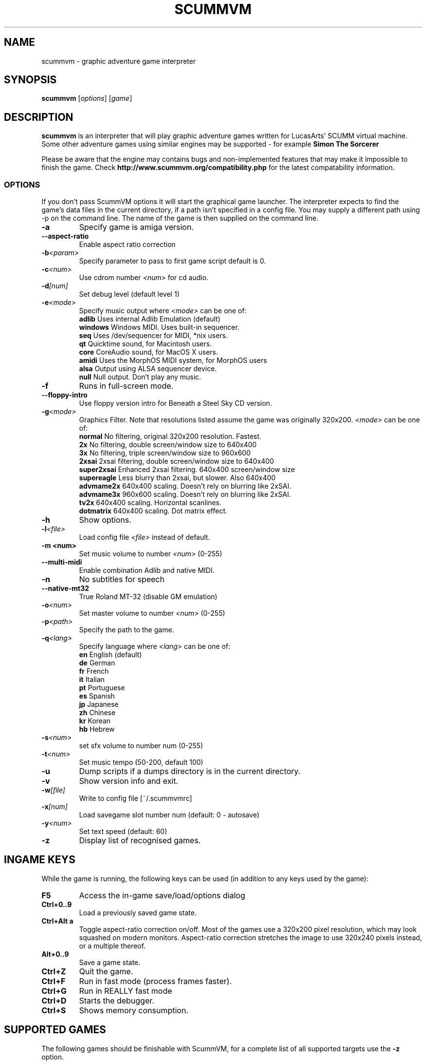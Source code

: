 .\"                                      Hey, EMACS: -*- nroff -*-
.\" First parameter, NAME, should be all caps
.\" Second parameter, SECTION, should be 1-8, maybe w/ subsection
.\" other parameters are allowed: see man(7), man(1)
.TH SCUMMVM 6 "June 17, 2003"
.\" Please adjust this date whenever revising the manpage.
.\"
.\" Some roff macros, for reference:
.\" .nh        disable hyphenation
.\" .hy        enable hyphenation
.\" .ad l      left justify
.\" .ad b      justify to both left and right margins
.\" .nf        disable filling
.\" .fi        enable filling
.\" .br        insert line break
.\" .sp <n>    insert n+1 empty lines
.\" for manpage-specific macros, see man(7)
.SH NAME
scummvm \- graphic adventure game interpreter
.SH SYNOPSIS
.B scummvm
[\fIoptions\fR] [\fIgame\fR]
.SH DESCRIPTION
.PP
\fBscummvm\fP is an interpreter that will play graphic adventure games 
written for LucasArts' SCUMM virtual machine. Some other adventure
games using similar engines may be supported - for example
\fBSimon The Sorcerer\fP
.
.P
Please be aware that the engine may contains bugs and non-implemented features
that may make it impossible to finish the game. Check 
.B http://www.scummvm.org/compatibility.php
for the latest compatability information.
.SS OPTIONS
If you don't pass ScummVM options it will start the graphical game launcher.
The interpreter expects to find the game's data files in the current directory,
if a path isn't specified in a config file.
You may supply a different path using -p on the command line. The name of the
game is then supplied on the command line.
.TP
.B \-a
Specify game is amiga version.
.TP
.BI \-\-aspect\-ratio
Enable aspect ratio correction
.TP
.BI \-b <param>
Specify parameter to pass to first game script default is 0.
.TP
.BI \-c <num>
Use cdrom number \fI<num>\fP for cd audio.
.TP
.BI \-d [num]
Set debug level (default level 1)
.TP
.BI \-e <mode>
Specify music output where \fI<mode>\fP can be one of:
.br
.br
\fBadlib\fP      Uses internal Adlib Emulation (default)
.br
\fBwindows\fP    Windows MIDI. Uses built-in sequencer.
.br
\fBseq\fP        Uses /dev/sequencer for MIDI, *nix users.
.br
\fBqt\fP         Quicktime sound, for Macintosh users.
.br
\fBcore\fP       CoreAudio sound, for MacOS X users.
.br
\fBamidi\fP      Uses the MorphOS MIDI system, for MorphOS users
.br
\fBalsa\fP       Output using ALSA sequencer device.
.br
\fBnull\fP       Null output. Don't play any music.
.TP
.BI \-f
Runs in full-screen mode.
.TP
.BI \-\-floppy\-intro
Use floppy version intro for Beneath a Steel Sky CD version.
.TP
.BI \-g <mode>
Graphics Filter. Note that resolutions listed assume the game was originally 320x200.
\fI<mode>\fP can be one of:
.br
\fBnormal\fP     No filtering, original 320x200 resolution. Fastest.
.br
\fB2x\fP         No filtering, double screen/window size to 640x400
.br
\fB3x\fP         No filtering, triple screen/window size to 960x600
.br
\fB2xsai\fP      2xsai filtering, double screen/window size to 640x400
.br
\fBsuper2xsai\fP Enhanced 2xsai filtering. 640x400 screen/window size
.br
\fBsupereagle\fP Less blurry than 2xsai, but slower. Also 640x400
.br
\fBadvmame2x\fP  640x400 scaling. Doesn't rely on blurring like 2xSAI.
.br
\fBadvmame3x\fP  960x600 scaling. Doesn't rely on blurring like 2xSAI.
.br
\fBtv2x\fP       640x400 scaling. Horizontal scanlines.
.br
\fBdotmatrix\fP  640x400 scaling. Dot matrix effect.
.br
.TP
.BI \-h
Show options.
.TP
.BI \-l <file>
Load config file \fI<file>\fP instead of default.
.TP
.B \-m <num>
Set music volume to number \fI<num>\fP (0-255)
.TP
.BI \-\-multi\-midi
Enable combination Adlib and native MIDI.
.TP
.B \-n
No subtitles for speech
.TP
.BI \-\-native\-mt32
True Roland MT-32 (disable GM emulation)
.TP
.BI \-o <num>
Set master volume to number \fI<num>\fP (0-255)
.TP
.BI \-p <path>
Specify the path to the game.
.TP
.BI \-q <lang>
Specify language where \fI<lang>\fP can be one of:
.br
\fBen\fP English (default)
.br
\fBde\fP German
.br
\fBfr\fP French
.br
\fBit\fP Italian
.br
\fBpt\fP Portuguese
.br
\fBes\fP Spanish
.br
\fBjp\fP Japanese
.br
\fBzh\fP Chinese
.br
\fBkr\fP Korean
.br
\fBhb\fP Hebrew
.br
.TP
.BI \-s <num>
set sfx volume to number num (0-255)
.TP
.BI \-t <num>
Set music tempo (50-200, default 100)
.TP
.BI \-u
Dump scripts if a dumps directory is in the current directory.
.TP
.BI \-v
Show version info and exit.
.TP
.BI \-w [file]
Write to config file [~/.scummvmrc]
.TP
.BI \-x [num]
Load savegame slot number num (default: 0 - autosave)
.TP
.BI \-y <num>
Set text speed (default: 60)
.TP
.BI \-z
Display list of recognised games.

.SH "INGAME KEYS"
While the game is running, the following keys can be used (in addition to any
keys used by the game):
.TP
.B F5
Access the in-game save/load/options dialog
.TP
.B Ctrl+0..9
Load a previously saved game state.
.TP
.B Ctrl+Alt a
Toggle aspect\-ratio correction on/off. Most of the games use a 320x200 pixel
resolution, which may look squashed on modern monitors. Aspect\-ratio
correction stretches the image to use 320x240 pixels instead, or a multiple
thereof.
.TP
.B Alt+0..9
Save a game state.
.TP
.B Ctrl+Z
Quit the game.
.TP
.B Ctrl+F
Run in fast mode (process frames faster).
.TP
.B Ctrl+G
Run in REALLY fast mode
.TP
.B Ctrl+D
Starts the debugger.
.TP
.B Ctrl+S
Shows memory consumption.
.P

.SH SUPPORTED GAMES
.P
The following games should be finishable with ScummVM, for a complete list
of all supported targets use the \fB\-z\fP option.

.TP
.B maniac
Maniac Mansion (enhanced version)
.TP
.B zak
Zak McKracken and the Alien Mindbenders (enhanced version)
.TP
.B indy3ega
Indiana Jones and the Last Crusade (16 colour)
.TP
.B indy3
Indiana Jones and the Last Crusade (256 colour)
.TP
.B zak256
Zak McKracken and the Alien Mindbenders (256 colour)
.TP
.B loom
Loom (16 colour)
.TP
.B loomcd
Loom CD Talkie
.TP
.B monkeyega
The Secret of Monkey Island (16 colour)
.TP
.B monkeyvga
The Secret of Monkey Island (256 colour, disk version)
.TP
.B monkey/monkey1
The Secret of Monkey Island (256 colour, cd version)
.TP
.B monkey2
Monkey Island 2: LeChuck's revenge
.TP
.B atlantis
Indiana Jones and the Fate of Atlantis
.TP
.B playfate
Indiana Jones and the Fate of Atlantis (demo)
.TP
.B tentacle
Day of the Tentacle
.TP
.B samnmax
Sam & Max Hit the Road
.TP
.B ft
Full Throttle
.TP
.B dig
The Dig
.TP
.B comi
The Curse of Monkey Island
.P
.TP
.B simon1dos
Simon the Sorcerer (DOS)
.TP
.B simon1win
Simon the Sorcerer Talkie (WIN)
.TP
.B simon1talkie
Simon the Sorcerer Talkie (DOS)
.TP
.B simon2dos
Simon the Sorcerer 2 (DOS)
.TP
.B simon2win
Simon the Sorcerer 2 Talkie (WIN)
.TP
.B simon2talkie
Simon the Sorcerer 2 Talkie (DOS)
.TP
.B simon2mac
Simon the Sorcerer 2 Talkie (Amiga or Mac)

.SH FILES
.TP
~/.scummvmrc
ScummVM config file on Unix
.TP
~/Library/Preferences/ScummVM Preferences
ScummVM config file on Mac OS X
.TP
<windows dir>\\scummvm.ini
ScummVM config file on Windows
.TP
scummvm.ini in the current directory
Others.

.SH EXAMPLES
.TP
.B Running Day of the Tentacle specifying the path
scummvm -p /usr/local/share/games/tentacle/ tentacle
.TP
.B Running The Dig with advmame2x graphics filter with no subtitles
scummvm -g advmame2x -n dig
.TP
.B Running The Italian version of Maniac Mansion fullscreen
scummvm -q it -f maniac

.SH AUTHOR
This manual page was written by David Given <dg@cowlark.com>,
for the Debian GNU/Linux system (but may be used by others).
Heavily Updated and maintained by Jonathan Gray <khalek@scummvm.org>.
.P
\fBScummVM\fP was written by Ludvig Strigeus <strigeus@users.sourceforge.net>
and the ScummVM team. See
.B http://www.scummvm.org
for more information.
